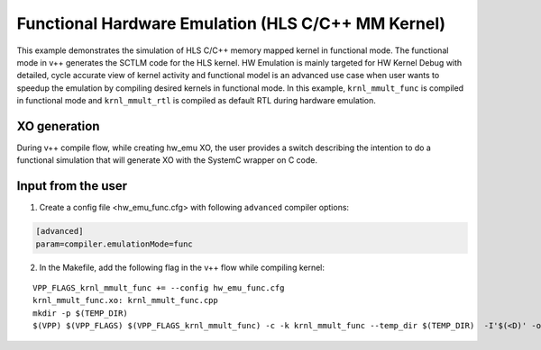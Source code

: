Functional Hardware Emulation (HLS C/C++ MM Kernel)
===================================================

This example demonstrates the simulation of HLS C/C++ memory mapped kernel in functional mode. 
The functional mode in v++ generates the SCTLM code for the HLS kernel. 
HW Emulation is mainly targeted for HW Kernel Debug with detailed, cycle accurate view of kernel activity and 
functional model is an advanced use case when user wants to speedup the emulation by compiling desired kernels in functional mode. 
In this example, ``krnl_mmult_func`` is compiled in functional mode and ``krnl_mmult_rtl`` is compiled as default RTL during hardware emulation. 

XO generation
--------------
During v++ compile flow, while creating hw_emu XO, the user provides a switch describing the intention to do a functional simulation 
that will generate XO with the SystemC wrapper on C code.

Input from the user
--------------------
1. Create a config file <hw_emu_func.cfg> with following ``advanced`` compiler options: 

.. code:: cpp

   [advanced]
   param=compiler.emulationMode=func

2. In the Makefile, add the following flag in the v++ flow while compiling kernel:

::

      VPP_FLAGS_krnl_mmult_func += --config hw_emu_func.cfg 
      krnl_mmult_func.xo: krnl_mmult_func.cpp
      mkdir -p $(TEMP_DIR)
      $(VPP) $(VPP_FLAGS) $(VPP_FLAGS_krnl_mmult_func) -c -k krnl_mmult_func --temp_dir $(TEMP_DIR)  -I'$(<D)' -o'$@' '$<'
